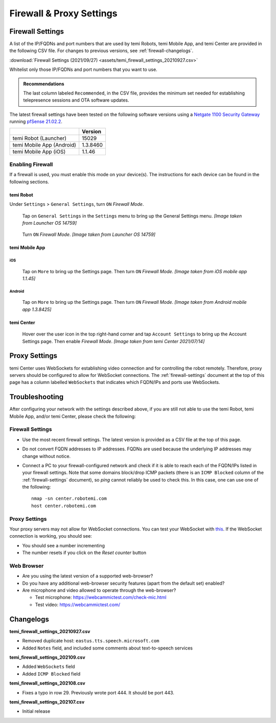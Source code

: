 .. https://hapirobo.sharepoint.com/:x:/r/sites/hapi-robo/_layouts/15/doc2.aspx?sourcedoc=%7B9F4CB8A6-E544-410E-B1EF-AB44A5743DFB%7D&file=temi_firewall_settings.xlsx&action=default&mobileredirect=true&cid=eab50f22-0111-4f91-aefb-967ccfbe6f33

*************************
Firewall & Proxy Settings
*************************

.. _firewall-settings:

Firewall Settings
=================

A list of the IP/FQDNs and port numbers that are used by temi Robots, temi Mobile App, and temi Center are provided in the following CSV file. For changes to previous versions, see :ref:`firewall-changelogs`.

:download:`Firewall Settings (2021/09/27) <assets/temi_firewall_settings_20210927.csv>`

Whitelist only those IP/FQDNs and port numbers that you want to use. 

.. admonition:: Recommendations

  The last column labeled ``Recommended``, in the CSV file, provides the minimum set needed for establishing telepresence sessions and OTA software updates.

The latest firewall settings have been tested on the following software versions using a `Netgate 1100 Security Gateway <https://docs.netgate.com/pfsense/en/latest/solutions/sg-1100/>`_ running `pfSense 21.02.2 <https://www.pfsense.org/>`_.

+---------------------------+------------+
|                           | Version    |
+===========================+============+
| temi Robot (Launcher)     | 15029      |
+---------------------------+------------+
| temi Mobile App (Android) | 1.3.8460   |
+---------------------------+------------+
| temi Mobile App (iOS)     | 1.1.46     |
+---------------------------+------------+


Enabling Firewall
-----------------

If a firewall is used, you must enable this mode on your device(s). The instructions for each device can be found in the following sections.


temi Robot
^^^^^^^^^^
Under ``Settings`` > ``General Settings``, turn ``ON`` `Firewall Mode`.

.. figure:: assets/images/firewall/robot-settings.png 
  :alt: Settings

  Tap on ``General Settings`` in the ``Settings`` menu to bring up the General Settings menu. `[Image taken from Launcher OS 14759]`

.. figure:: assets/images/firewall/robot-settings-general-settings.png 
  :alt: General Settings

  Turn ``ON`` `Firewall Mode`. `[Image taken from Launcher OS 14759]`


temi Mobile App
^^^^^^^^^^^^^^^

iOS
"""
.. figure:: assets/images/firewall/ios-settings.png 
  :width: 320px
  :alt: Settings

  Tap on ``More`` to bring up the Settings page. Then turn ``ON`` `Firewall Mode`. `[Image taken from iOS mobile app 1.1.45]`

Android
"""""""
.. figure:: assets/images/firewall/android-settings.jpg 
  :width: 320px
  :alt: Settings

  Tap on ``More`` to bring up the Settings page. Then turn ``ON`` `Firewall Mode`. `[Image taken from Android mobile app 1.3.8425]`


temi Center
^^^^^^^^^^^
.. figure:: assets/images/firewall/center-settings.png 
  :alt: Settings

  Hover over the user icon in the top right-hand corner and tap ``Account Settings`` to bring up the Account Settings page. Then enable `Firewall Mode`. `[Image taken from temi Center 2021/07/14]`


.. _proxy-settings:

Proxy Settings
==============
temi Center uses WebSockets for establishing video connection and for controlling the robot remotely. Therefore, proxy servers should be configured to allow for WebSocket connections. The :ref:`firewall-settings` document at the top of this page has a column labelled ``WebSockets`` that indicates which FQDN/IPs and ports use WebSockets.

Troubleshooting
===============
After configuring your network with the settings described above, if you are still not able to use the temi Robot, temi Mobile App, and/or temi Center, please check the following:

Firewall Settings
-----------------
- Use the most recent firewall settings. The latest version is provided as a CSV file at the top of this page. 
- Do not convert FQDN addresses to IP addresses. FQDNs are used because the underlying IP addresses may change without notice.
- Connect a PC to your firewall-configured network and check if it is able to reach each of the FQDN/IPs listed in your firewall settings. Note that some domains block/drop ICMP packets (there is an ``ICMP Blocked`` column of the :ref:`firewall-settings` document), so `ping` cannot reliably be used to check this. In this case, one can use one of the following::

    nmap -sn center.robotemi.com
    host center.robotemi.com

Proxy Settings
--------------
Your proxy servers may not allow for WebSocket connections. You can test your WebSocket with `this <https://libwebsockets.org/testserver/>`_. If the WebSocket connection is working, you should see:

- You should see a number incrementing
- The number resets if you click on the `Reset counter` button

Web Browser
-----------
- Are you using the latest version of a supported web-browser?
- Do you have any additional web-browser security features (apart from the default set) enabled?
- Are microphone and video allowed to operate through the web-browser?
  
  - Test microphone: https://webcammictest.com/check-mic.html
  - Test video: https://webcammictest.com/


.. _firewall-changelogs:

Changelogs
==========
**temi_firewall_settings_20210927.csv**

- Removed duplicate host: ``eastus.tts.speech.microsoft.com``
- Added ``Notes`` field, and included some comments about text-to-speech services

**temi_firewall_settings_202109.csv**

- Added ``WebSockets`` field
- Added ``ICMP Blocked`` field

**temi_firewall_settings_202108.csv**

- Fixes a typo in row 29. Previously wrote port 444. It should be port 443.

**temi_firewall_settings_202107.csv**

- Initial release
